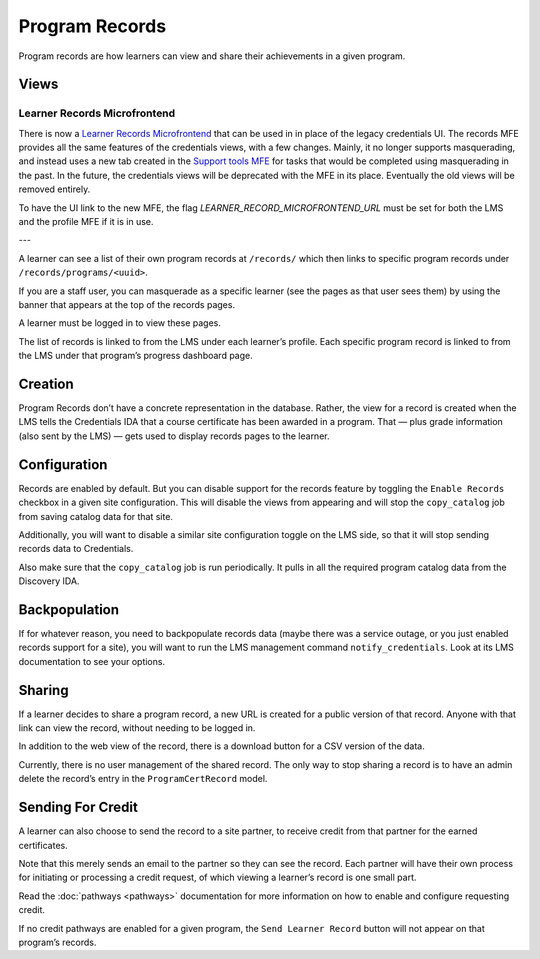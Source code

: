 Program Records
===============
Program records are how learners can view and share their achievements in a given program.

Views
-----

Learner Records Microfrontend
~~~~~~~~~~~~~~~~~~~~~~~~~~~~~
There is now a `Learner Records Microfrontend <https://github.com/edx/frontend-app-learner-record/>`__ that can be used in in place of the legacy credentials UI. The records MFE provides all the same features of the credentials views, with a few changes. Mainly, it no longer supports masquerading, and instead uses a new tab created in the `Support tools MFE <https://github.com/openedx/frontend-app-support-tools/>`__ for tasks that would be completed using masquerading in the past. In the future, the credentials views will be deprecated with the MFE in its place. Eventually the old views will be removed entirely.

To have the UI link to the new MFE, the flag `LEARNER_RECORD_MICROFRONTEND_URL` must be set for both the LMS and the profile MFE if it is in use.

---

A learner can see a list of their own program records at ``/records/`` which then links to specific program records under ``/records/programs/<uuid>``.

If you are a staff user, you can masquerade as a specific learner (see the pages as that user sees them) by using the banner that appears at the top of the records pages.

A learner must be logged in to view these pages.

The list of records is linked to from the LMS under each learnerʼs profile.
Each specific program record is linked to from the LMS under that programʼs progress dashboard page.

Creation
--------

Program Records donʼt have a concrete representation in the database.
Rather, the view for a record is created when the LMS tells the Credentials IDA that a course certificate has been awarded in a program.
That — plus grade information (also sent by the LMS) — gets used to display records pages to the learner.

Configuration
-------------

Records are enabled by default.
But you can disable support for the records feature by toggling the ``Enable Records`` checkbox in a given site configuration.
This will disable the views from appearing and will stop the ``copy_catalog`` job from saving catalog data for that site.

Additionally, you will want to disable a similar site configuration toggle on the LMS side, so that it will stop sending records data to Credentials.

Also make sure that the ``copy_catalog`` job is run periodically.
It pulls in all the required program catalog data from the Discovery IDA.

Backpopulation
--------------

If for whatever reason, you need to backpopulate records data (maybe there was a service outage, or you just enabled records support for a site), you will want to run the LMS management command ``notify_credentials``.
Look at its LMS documentation to see your options.

Sharing
-------

If a learner decides to share a program record, a new URL is created for a public version of that record.
Anyone with that link can view the record, without needing to be logged in.

In addition to the web view of the record, there is a download button for a CSV version of the data.

Currently, there is no user management of the shared record.
The only way to stop sharing a record is to have an admin delete the recordʼs entry in the ``ProgramCertRecord`` model.

Sending For Credit
------------------

A learner can also choose to send the record to a site partner, to receive credit from that partner for the earned certificates.

Note that this merely sends an email to the partner so they can see the record.
Each partner will have their own process for initiating or processing a credit request, of which viewing a learnerʼs record is one small part.

Read the :doc:`pathways <pathways>` documentation for more information on how to enable and configure requesting credit.

If no credit pathways are enabled for a given program, the ``Send Learner Record`` button will not appear on that programʼs records.
